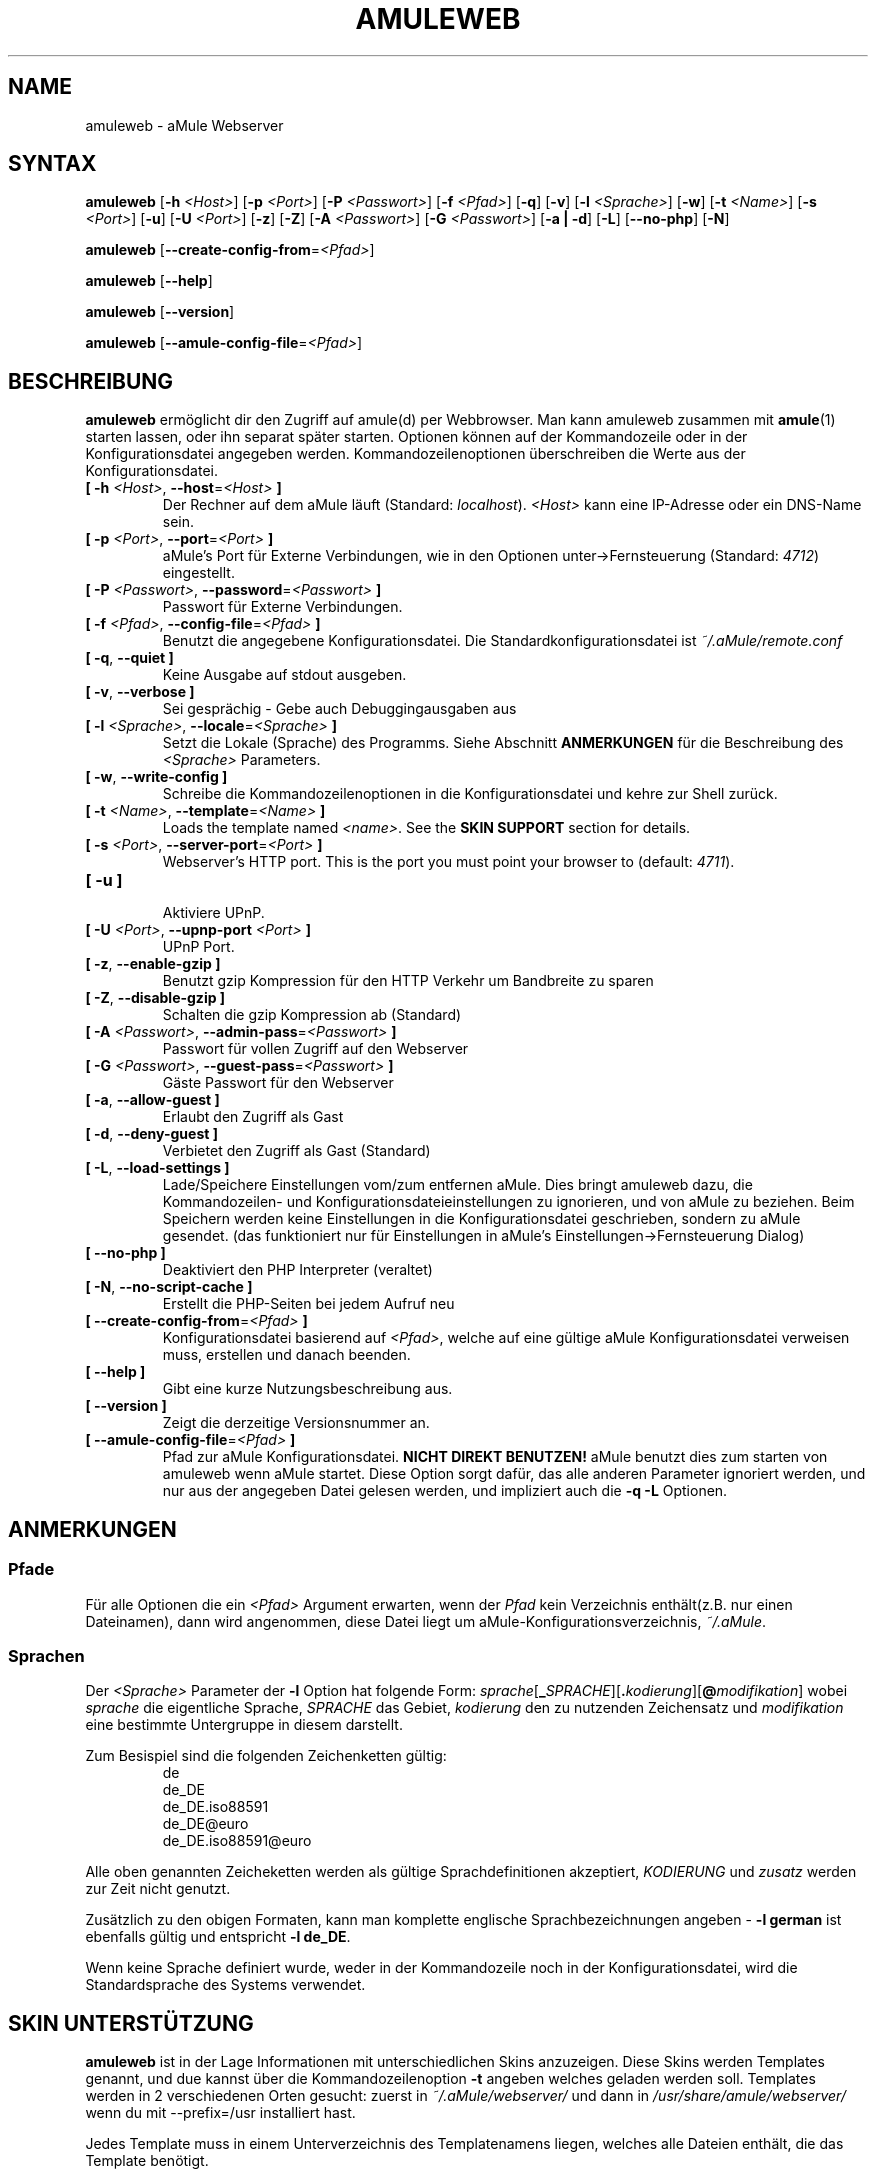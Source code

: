 .\"*******************************************************************
.\"
.\" This file was generated with po4a. Translate the source file.
.\"
.\"*******************************************************************
.TH AMULEWEB 1 "September 2016" "aMule Webserver v2.3.2" "aMule Hilfsprogramme"
.als B_untranslated B
.als RB_untranslated RB
.SH NAME
amuleweb \- aMule Webserver
.SH SYNTAX
.B_untranslated amuleweb
[\fB\-h\fP \fI<Host>\fP] [\fB\-p\fP \fI<Port>\fP] [\fB\-P\fP
\fI<Passwort>\fP] [\fB\-f\fP \fI<Pfad>\fP]
.RB_untranslated [ \-q ]
.RB_untranslated [ \-v ]
[\fB\-l\fP \fI<Sprache>\fP]
.RB_untranslated [ \-w ]
[\fB\-t\fP \fI<Name>\fP] [\fB\-s\fP \fI<Port>\fP]
.RB_untranslated [ \-u ]
[\fB\-U\fP \fI<Port>\fP]
.RB_untranslated [ \-z ]
.RB_untranslated [ \-Z ]
[\fB\-A\fP \fI<Passwort>\fP] [\fB\-G\fP \fI<Passwort>\fP]
.RB_untranslated [ \-a " " | " " \-d ]
.RB_untranslated [ \-L ]
.RB_untranslated [ \-\-no\-php ]
.RB_untranslated [ \-N ]

.B_untranslated amuleweb
[\fB\-\-create\-config\-from\fP=\fI<Pfad>\fP]

.B_untranslated amuleweb
.RB_untranslated [ \-\-help ]

.B_untranslated amuleweb
.RB_untranslated [ \-\-version ]

.B_untranslated amuleweb
[\fB\-\-amule\-config\-file\fP=\fI<Pfad>\fP]

.SH BESCHREIBUNG
\fBamuleweb\fP ermöglicht dir den Zugriff auf amule(d) per Webbrowser. Man kann
amuleweb zusammen mit \fBamule\fP(1) starten lassen, oder ihn separat später
starten. Optionen können auf der Kommandozeile oder in der
Konfigurationsdatei angegeben werden. Kommandozeilenoptionen überschreiben
die Werte aus der Konfigurationsdatei.
.TP 
\fB[ \-h\fP \fI<Host>\fP, \fB\-\-host\fP=\fI<Host>\fP \fB]\fP
Der Rechner auf dem aMule läuft (Standard: \fIlocalhost\fP).  \fI<Host>\fP
kann eine IP\-Adresse oder ein DNS\-Name sein.
.TP 
\fB[ \-p\fP \fI<Port>\fP, \fB\-\-port\fP=\fI<Port>\fP \fB]\fP
aMule's Port für Externe Verbindungen, wie in den Optionen
unter\->Fernsteuerung (Standard: \fI4712\fP) eingestellt.
.TP 
\fB[ \-P\fP \fI<Passwort>\fP, \fB\-\-password\fP=\fI<Passwort>\fP \fB]\fP
Passwort für Externe Verbindungen.
.TP 
\fB[ \-f\fP \fI<Pfad>\fP, \fB\-\-config\-file\fP=\fI<Pfad>\fP \fB]\fP
Benutzt die angegebene Konfigurationsdatei. Die Standardkonfigurationsdatei
ist \fI~/.aMule/remote.conf\fP
.TP 
.B_untranslated [ \-q\fR, \fB\-\-quiet ]\fR
Keine Ausgabe auf stdout ausgeben.
.TP 
.B_untranslated [ \-v\fR, \fB\-\-verbose ]\fR
Sei gesprächig \- Gebe auch Debuggingausgaben aus
.TP 
\fB[ \-l\fP \fI<Sprache>\fP, \fB\-\-locale\fP=\fI<Sprache>\fP \fB]\fP
Setzt die Lokale (Sprache) des Programms.  Siehe Abschnitt \fBANMERKUNGEN\fP
für die Beschreibung des \fI<Sprache>\fP Parameters.
.TP 
.B_untranslated [ \-w\fR, \fB\-\-write\-config ]\fR
Schreibe die Kommandozeilenoptionen in die Konfigurationsdatei und kehre zur
Shell zurück.
.TP 
\fB[ \-t\fP \fI<Name>\fP, \fB\-\-template\fP=\fI<Name>\fP \fB]\fP
Loads the template named \fI<name>\fP. See the \fBSKIN SUPPORT\fP section
for details.
.TP 
\fB[ \-s\fP \fI<Port>\fP, \fB\-\-server\-port\fP=\fI<Port>\fP \fB]\fP
Webserver's HTTP port. This is the port you must point your browser to
(default: \fI4711\fP).
.TP 
.B_untranslated [ \-u ]\fR
.br
Aktiviere UPnP.
.TP 
\fB[ \-U\fP \fI<Port>\fP, \fB\-\-upnp\-port\fP \fI<Port>\fP \fB]\fP
UPnP Port.
.TP 
.B_untranslated [ \-z\fR, \fB\-\-enable\-gzip ]\fR
Benutzt gzip Kompression für den HTTP Verkehr um Bandbreite zu sparen
.TP 
.B_untranslated [ \-Z\fR, \fB\-\-disable\-gzip ]\fR
Schalten die gzip Kompression ab (Standard)
.TP 
\fB[ \-A\fP \fI<Passwort>\fP, \fB\-\-admin\-pass\fP=\fI<Passwort>\fP \fB]\fP
Passwort für vollen Zugriff auf den Webserver
.TP 
\fB[ \-G\fP \fI<Passwort>\fP, \fB\-\-guest\-pass\fP=\fI<Passwort>\fP \fB]\fP
Gäste Passwort für den Webserver
.TP 
.B_untranslated [ \-a\fR, \fB\-\-allow\-guest ]\fR
Erlaubt den Zugriff als Gast
.TP 
.B_untranslated [ \-d\fR, \fB\-\-deny\-guest ]\fR
Verbietet den Zugriff als Gast (Standard)
.TP 
.B_untranslated [ \-L\fR, \fB\-\-load\-settings ]\fR
Lade/Speichere Einstellungen vom/zum entfernen aMule. Dies bringt amuleweb
dazu, die Kommandozeilen\- und Konfigurationsdateieinstellungen zu
ignorieren, und von aMule zu beziehen. Beim Speichern werden keine
Einstellungen in die Konfigurationsdatei geschrieben, sondern zu aMule
gesendet. (das funktioniert nur für Einstellungen in aMule's
Einstellungen\->Fernsteuerung Dialog)
.TP 
.B_untranslated [ \-\-no\-php ]\fR
Deaktiviert den PHP Interpreter (veraltet)
.TP 
.B_untranslated [ \-N\fR, \fB\-\-no\-script\-cache ]\fR
Erstellt die PHP\-Seiten bei jedem Aufruf neu
.TP 
\fB[ \-\-create\-config\-from\fP=\fI<Pfad>\fP \fB]\fP
Konfigurationsdatei basierend auf \fI<Pfad>\fP, welche auf eine gültige
aMule Konfigurationsdatei verweisen muss, erstellen und danach beenden.
.TP 
.B_untranslated [ \-\-help ]\fR
Gibt eine kurze Nutzungsbeschreibung aus.
.TP 
.B_untranslated [ \-\-version ]\fR
Zeigt die derzeitige Versionsnummer an.
.TP 
\fB[ \-\-amule\-config\-file\fP=\fI<Pfad>\fP \fB]\fP
Pfad zur aMule Konfigurationsdatei. \fBNICHT DIREKT BENUTZEN!\fP aMule benutzt
dies zum starten von amuleweb wenn aMule startet. Diese Option sorgt dafür,
das alle anderen Parameter ignoriert werden, und nur aus der angegeben Datei
gelesen werden, und impliziert auch die \fB\-q \-L\fP Optionen.
.SH ANMERKUNGEN
.SS Pfade
Für alle Optionen die ein \fI<Pfad>\fP Argument erwarten, wenn der
\fIPfad\fP kein Verzeichnis enthält(z.B. nur einen Dateinamen), dann wird
angenommen, diese Datei liegt um aMule\-Konfigurationsverzeichnis,
\fI~/.aMule\fP.
.SS Sprachen
Der \fI<Sprache>\fP Parameter der \fB\-l\fP Option hat folgende Form:
\fIsprache\fP[\fB_\fP\fISPRACHE\fP][\fB.\fP\fIkodierung\fP][\fB@\fP\fImodifikation\fP] wobei
\fIsprache\fP die eigentliche Sprache, \fISPRACHE\fP das Gebiet, \fIkodierung\fP den
zu nutzenden Zeichensatz und \fImodifikation\fP eine bestimmte Untergruppe in
diesem darstellt.

Zum Besispiel sind die folgenden Zeichenketten gültig:
.RS
.RB_untranslated de
.br
.RB_untranslated de_DE
.br
.RB_untranslated de_DE.iso88591
.br
.RB_untranslated de_DE@euro
.br
.RB_untranslated de_DE.iso88591@euro
.RE

Alle oben genannten Zeicheketten werden als gültige Sprachdefinitionen
akzeptiert, \fIKODIERUNG\fP und \fIzusatz\fP werden zur Zeit nicht genutzt.

Zusätzlich zu den obigen Formaten, kann man komplette englische
Sprachbezeichnungen angeben \- \fB\-l german\fP ist ebenfalls gültig und
entspricht \fB\-l de_DE\fP.

Wenn keine Sprache definiert wurde, weder in der Kommandozeile noch in der
Konfigurationsdatei, wird die Standardsprache des Systems verwendet.
.SH "SKIN UNTERSTÜTZUNG"
\fBamuleweb\fP ist in der Lage Informationen mit unterschiedlichen Skins
anzuzeigen.  Diese Skins werden Templates genannt, und due kannst über die
Kommandozeilenoption \fB\-t\fP angeben welches geladen werden soll.  Templates
werden in 2 verschiedenen Orten gesucht: zuerst in \fI~/.aMule/webserver/\fP
und dann in \fI/usr/share/amule/webserver/\fP wenn du mit \-\-prefix=/usr
installiert hast.
.PP
Jedes Template muss in einem Unterverzeichnis des Templatenamens liegen,
welches alle Dateien enthält, die das Template benötigt.
.SH DATEIEN
~/.aMule/remote.conf
.br
~/.aMule/webserver/
.br
\fI$(pkgdatadir)\fP/webserver/
.SH BEISPIEL
Typischerweise wird amuleweb als erstes folgendermaßen gestartet:
.PP
\fBamuleweb\fP \fB\-h\fP \fIhostname\fP \fB\-p\fP \fIEC\-Port\fP \fB\-P\fP \fIEC\-Passwort\fP \fB\-s\fP
\fIHTTP\-Port\fP \fB\-A\fP \fIAdmin\-Passwort\fP \fB\-w\fP
.PP
oder
.PP
\fBamuleweb\fP \fB\-\-create\-config\-from\fP=\fI/home/username/.aMule/amule.conf\fP
.PP
Dies speichert die Einstellungen in \fI$HOME/.aMule/remote.conf\fP, und später
tippst du nur noch:
.PP
.B_untranslated amuleweb
.PP
Natürlich kann man zusätzliche Optionen angeben und einzelne auch beim
ersten Start weglassen, oder es komplett anders machen.
.SH "FEHLER MELDEN"
Bitte meldet Fehler entweder in unserem Forum (\fIhttp://forum.amule.org/\fP),
oder in unseren Bugtracker (\fIhttp://bugs.amule.org/\fP). Bitte meldet uns
weder Fehler per E\-Mail, noch auf unsere Mailingliste oder direkt an unsere
Teammitglieder.
.SH COPYRIGHT
aMule und alle seine zugehörigen Anwendungen werden verteilt unter der GNU
General Public License
.SH "SIEHE AUCH"
.B_untranslated amule\fR(1), \fBamulecmd\fR(1)
.SH VERFASSER
Diese manpage wurde geschrieben von Vollstrecker
<amule@vollstreckernet.de>

Diese manpage wurde übersetzt von Vollstrecker <amule@vollstreckernet.de>
